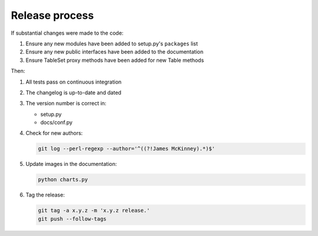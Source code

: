 ===============
Release process
===============

If substantial changes were made to the code:

#. Ensure any new modules have been added to setup.py's ``packages`` list
#. Ensure any new public interfaces have been added to the documentation
#. Ensure TableSet proxy methods have been added for new Table methods

Then:

#. All tests pass on continuous integration
#. The changelog is up-to-date and dated
#. The version number is correct in:

   -  setup.py
   -  docs/conf.py

#. Check for new authors:

   .. code-block:: bash

      git log --perl-regexp --author='^((?!James McKinney).*)$'

#. Update images in the documentation:

   .. code-block:: bash

      python charts.py

#. Tag the release:

   .. code-block:: bash

      git tag -a x.y.z -m 'x.y.z release.'
      git push --follow-tags
